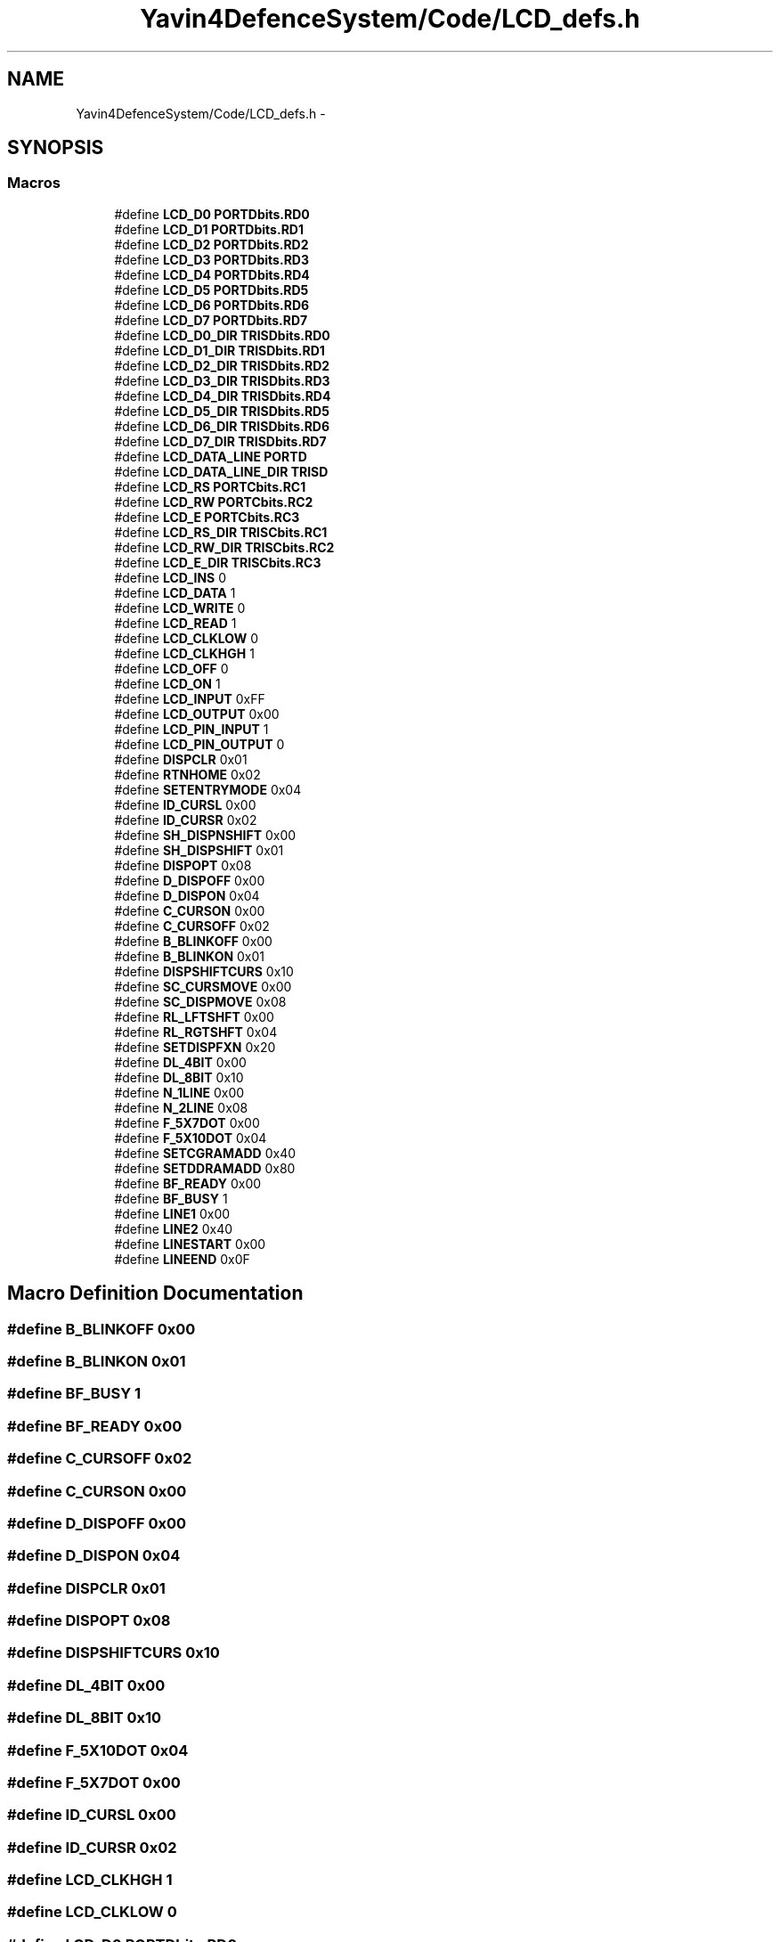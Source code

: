 .TH "Yavin4DefenceSystem/Code/LCD_defs.h" 3 "Sun Oct 26 2014" "Version V1.1" "Yavin IV Death Star Tracker" \" -*- nroff -*-
.ad l
.nh
.SH NAME
Yavin4DefenceSystem/Code/LCD_defs.h \- 
.SH SYNOPSIS
.br
.PP
.SS "Macros"

.in +1c
.ti -1c
.RI "#define \fBLCD_D0\fP   \fBPORTDbits\&.RD0\fP"
.br
.ti -1c
.RI "#define \fBLCD_D1\fP   \fBPORTDbits\&.RD1\fP"
.br
.ti -1c
.RI "#define \fBLCD_D2\fP   \fBPORTDbits\&.RD2\fP"
.br
.ti -1c
.RI "#define \fBLCD_D3\fP   \fBPORTDbits\&.RD3\fP"
.br
.ti -1c
.RI "#define \fBLCD_D4\fP   \fBPORTDbits\&.RD4\fP"
.br
.ti -1c
.RI "#define \fBLCD_D5\fP   \fBPORTDbits\&.RD5\fP"
.br
.ti -1c
.RI "#define \fBLCD_D6\fP   \fBPORTDbits\&.RD6\fP"
.br
.ti -1c
.RI "#define \fBLCD_D7\fP   \fBPORTDbits\&.RD7\fP"
.br
.ti -1c
.RI "#define \fBLCD_D0_DIR\fP   \fBTRISDbits\&.RD0\fP"
.br
.ti -1c
.RI "#define \fBLCD_D1_DIR\fP   \fBTRISDbits\&.RD1\fP"
.br
.ti -1c
.RI "#define \fBLCD_D2_DIR\fP   \fBTRISDbits\&.RD2\fP"
.br
.ti -1c
.RI "#define \fBLCD_D3_DIR\fP   \fBTRISDbits\&.RD3\fP"
.br
.ti -1c
.RI "#define \fBLCD_D4_DIR\fP   \fBTRISDbits\&.RD4\fP"
.br
.ti -1c
.RI "#define \fBLCD_D5_DIR\fP   \fBTRISDbits\&.RD5\fP"
.br
.ti -1c
.RI "#define \fBLCD_D6_DIR\fP   \fBTRISDbits\&.RD6\fP"
.br
.ti -1c
.RI "#define \fBLCD_D7_DIR\fP   \fBTRISDbits\&.RD7\fP"
.br
.ti -1c
.RI "#define \fBLCD_DATA_LINE\fP   \fBPORTD\fP"
.br
.ti -1c
.RI "#define \fBLCD_DATA_LINE_DIR\fP   \fBTRISD\fP"
.br
.ti -1c
.RI "#define \fBLCD_RS\fP   \fBPORTCbits\&.RC1\fP"
.br
.ti -1c
.RI "#define \fBLCD_RW\fP   \fBPORTCbits\&.RC2\fP"
.br
.ti -1c
.RI "#define \fBLCD_E\fP   \fBPORTCbits\&.RC3\fP"
.br
.ti -1c
.RI "#define \fBLCD_RS_DIR\fP   \fBTRISCbits\&.RC1\fP"
.br
.ti -1c
.RI "#define \fBLCD_RW_DIR\fP   \fBTRISCbits\&.RC2\fP"
.br
.ti -1c
.RI "#define \fBLCD_E_DIR\fP   \fBTRISCbits\&.RC3\fP"
.br
.ti -1c
.RI "#define \fBLCD_INS\fP   0"
.br
.ti -1c
.RI "#define \fBLCD_DATA\fP   1"
.br
.ti -1c
.RI "#define \fBLCD_WRITE\fP   0"
.br
.ti -1c
.RI "#define \fBLCD_READ\fP   1"
.br
.ti -1c
.RI "#define \fBLCD_CLKLOW\fP   0"
.br
.ti -1c
.RI "#define \fBLCD_CLKHGH\fP   1"
.br
.ti -1c
.RI "#define \fBLCD_OFF\fP   0"
.br
.ti -1c
.RI "#define \fBLCD_ON\fP   1"
.br
.ti -1c
.RI "#define \fBLCD_INPUT\fP   0xFF"
.br
.ti -1c
.RI "#define \fBLCD_OUTPUT\fP   0x00"
.br
.ti -1c
.RI "#define \fBLCD_PIN_INPUT\fP   1"
.br
.ti -1c
.RI "#define \fBLCD_PIN_OUTPUT\fP   0"
.br
.ti -1c
.RI "#define \fBDISPCLR\fP   0x01"
.br
.ti -1c
.RI "#define \fBRTNHOME\fP   0x02"
.br
.ti -1c
.RI "#define \fBSETENTRYMODE\fP   0x04"
.br
.ti -1c
.RI "#define \fBID_CURSL\fP   0x00"
.br
.ti -1c
.RI "#define \fBID_CURSR\fP   0x02"
.br
.ti -1c
.RI "#define \fBSH_DISPNSHIFT\fP   0x00"
.br
.ti -1c
.RI "#define \fBSH_DISPSHIFT\fP   0x01"
.br
.ti -1c
.RI "#define \fBDISPOPT\fP   0x08"
.br
.ti -1c
.RI "#define \fBD_DISPOFF\fP   0x00"
.br
.ti -1c
.RI "#define \fBD_DISPON\fP   0x04"
.br
.ti -1c
.RI "#define \fBC_CURSON\fP   0x00"
.br
.ti -1c
.RI "#define \fBC_CURSOFF\fP   0x02"
.br
.ti -1c
.RI "#define \fBB_BLINKOFF\fP   0x00"
.br
.ti -1c
.RI "#define \fBB_BLINKON\fP   0x01"
.br
.ti -1c
.RI "#define \fBDISPSHIFTCURS\fP   0x10"
.br
.ti -1c
.RI "#define \fBSC_CURSMOVE\fP   0x00"
.br
.ti -1c
.RI "#define \fBSC_DISPMOVE\fP   0x08"
.br
.ti -1c
.RI "#define \fBRL_LFTSHFT\fP   0x00"
.br
.ti -1c
.RI "#define \fBRL_RGTSHFT\fP   0x04"
.br
.ti -1c
.RI "#define \fBSETDISPFXN\fP   0x20"
.br
.ti -1c
.RI "#define \fBDL_4BIT\fP   0x00"
.br
.ti -1c
.RI "#define \fBDL_8BIT\fP   0x10"
.br
.ti -1c
.RI "#define \fBN_1LINE\fP   0x00"
.br
.ti -1c
.RI "#define \fBN_2LINE\fP   0x08"
.br
.ti -1c
.RI "#define \fBF_5X7DOT\fP   0x00"
.br
.ti -1c
.RI "#define \fBF_5X10DOT\fP   0x04"
.br
.ti -1c
.RI "#define \fBSETCGRAMADD\fP   0x40"
.br
.ti -1c
.RI "#define \fBSETDDRAMADD\fP   0x80"
.br
.ti -1c
.RI "#define \fBBF_READY\fP   0x00"
.br
.ti -1c
.RI "#define \fBBF_BUSY\fP   1"
.br
.ti -1c
.RI "#define \fBLINE1\fP   0x00"
.br
.ti -1c
.RI "#define \fBLINE2\fP   0x40"
.br
.ti -1c
.RI "#define \fBLINESTART\fP   0x00"
.br
.ti -1c
.RI "#define \fBLINEEND\fP   0x0F"
.br
.in -1c
.SH "Macro Definition Documentation"
.PP 
.SS "#define B_BLINKOFF   0x00"

.SS "#define B_BLINKON   0x01"

.SS "#define BF_BUSY   1"

.SS "#define BF_READY   0x00"

.SS "#define C_CURSOFF   0x02"

.SS "#define C_CURSON   0x00"

.SS "#define D_DISPOFF   0x00"

.SS "#define D_DISPON   0x04"

.SS "#define DISPCLR   0x01"

.SS "#define DISPOPT   0x08"

.SS "#define DISPSHIFTCURS   0x10"

.SS "#define DL_4BIT   0x00"

.SS "#define DL_8BIT   0x10"

.SS "#define F_5X10DOT   0x04"

.SS "#define F_5X7DOT   0x00"

.SS "#define ID_CURSL   0x00"

.SS "#define ID_CURSR   0x02"

.SS "#define LCD_CLKHGH   1"

.SS "#define LCD_CLKLOW   0"

.SS "#define LCD_D0   \fBPORTDbits\&.RD0\fP"

.SS "#define LCD_D0_DIR   \fBTRISDbits\&.RD0\fP"

.SS "#define LCD_D1   \fBPORTDbits\&.RD1\fP"

.SS "#define LCD_D1_DIR   \fBTRISDbits\&.RD1\fP"

.SS "#define LCD_D2   \fBPORTDbits\&.RD2\fP"

.SS "#define LCD_D2_DIR   \fBTRISDbits\&.RD2\fP"

.SS "#define LCD_D3   \fBPORTDbits\&.RD3\fP"

.SS "#define LCD_D3_DIR   \fBTRISDbits\&.RD3\fP"

.SS "#define LCD_D4   \fBPORTDbits\&.RD4\fP"

.SS "#define LCD_D4_DIR   \fBTRISDbits\&.RD4\fP"

.SS "#define LCD_D5   \fBPORTDbits\&.RD5\fP"

.SS "#define LCD_D5_DIR   \fBTRISDbits\&.RD5\fP"

.SS "#define LCD_D6   \fBPORTDbits\&.RD6\fP"

.SS "#define LCD_D6_DIR   \fBTRISDbits\&.RD6\fP"

.SS "#define LCD_D7   \fBPORTDbits\&.RD7\fP"

.SS "#define LCD_D7_DIR   \fBTRISDbits\&.RD7\fP"

.SS "#define LCD_DATA   1"

.SS "#define LCD_DATA_LINE   \fBPORTD\fP"

.SS "#define LCD_DATA_LINE_DIR   \fBTRISD\fP"

.SS "#define LCD_E   \fBPORTCbits\&.RC3\fP"

.SS "#define LCD_E_DIR   \fBTRISCbits\&.RC3\fP"

.SS "#define LCD_INPUT   0xFF"

.SS "#define LCD_INS   0"

.SS "#define LCD_OFF   0"

.SS "#define LCD_ON   1"

.SS "#define LCD_OUTPUT   0x00"

.SS "#define LCD_PIN_INPUT   1"

.SS "#define LCD_PIN_OUTPUT   0"

.SS "#define LCD_READ   1"

.SS "#define LCD_RS   \fBPORTCbits\&.RC1\fP"

.SS "#define LCD_RS_DIR   \fBTRISCbits\&.RC1\fP"

.SS "#define LCD_RW   \fBPORTCbits\&.RC2\fP"

.SS "#define LCD_RW_DIR   \fBTRISCbits\&.RC2\fP"

.SS "#define LCD_WRITE   0"

.SS "#define LINE1   0x00"

.SS "#define LINE2   0x40"

.SS "#define LINEEND   0x0F"

.SS "#define LINESTART   0x00"

.SS "#define N_1LINE   0x00"

.SS "#define N_2LINE   0x08"

.SS "#define RL_LFTSHFT   0x00"

.SS "#define RL_RGTSHFT   0x04"

.SS "#define RTNHOME   0x02"

.SS "#define SC_CURSMOVE   0x00"

.SS "#define SC_DISPMOVE   0x08"

.SS "#define SETCGRAMADD   0x40"

.SS "#define SETDDRAMADD   0x80"

.SS "#define SETDISPFXN   0x20"

.SS "#define SETENTRYMODE   0x04"

.SS "#define SH_DISPNSHIFT   0x00"

.SS "#define SH_DISPSHIFT   0x01"

.SH "Author"
.PP 
Generated automatically by Doxygen for Yavin IV Death Star Tracker from the source code\&.
